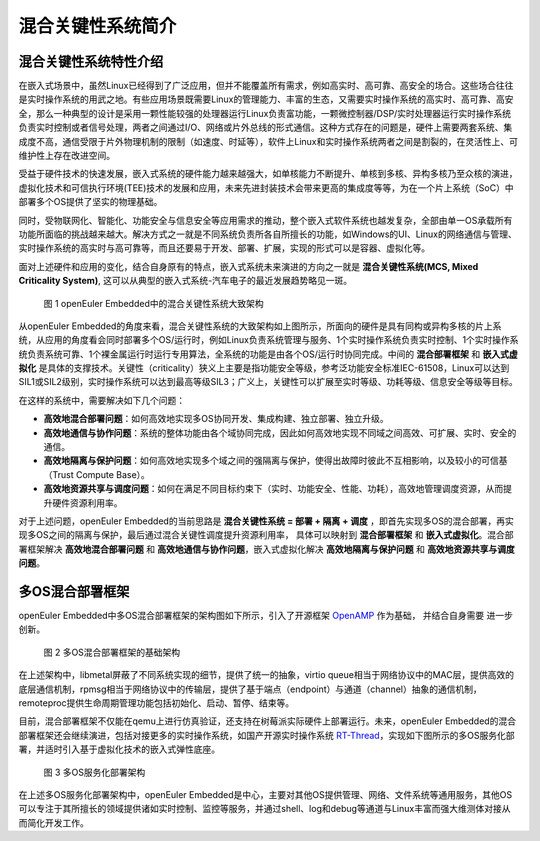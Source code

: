 .. _mica_brief_intro:

混合关键性系统简介
######################


混合关键性系统特性介绍
======================

在嵌入式场景中，虽然Linux已经得到了广泛应用，但并不能覆盖所有需求，例如高实时、高可靠、高安全的场合。这些场合往往是实时操作系统的用武之地。有些应用场景既需要Linux的管理能力、丰富的生态，又需要实时操作系统的高实时、高可靠、高安全，那么一种典型的设计是采用一颗性能较强的处理器运行Linux负责富功能，一颗微控制器/DSP/实时处理器运行实时操作系统负责实时控制或者信号处理，两者之间通过I/O、网络或片外总线的形式通信。这种方式存在的问题是，硬件上需要两套系统、集成度不高，通信受限于片外物理机制的限制（如速度、时延等），软件上Linux和实时操作系统两者之间是割裂的，在灵活性上、可维护性上存在改进空间。

受益于硬件技术的快速发展，嵌入式系统的硬件能力越来越强大，如单核能力不断提升、单核到多核、异构多核乃至众核的演进，虚拟化技术和可信执行环境(TEE)技术的发展和应用，未来先进封装技术会带来更高的集成度等等，为在一个片上系统（SoC）中部署多个OS提供了坚实的物理基础。

同时，受物联网化、智能化、功能安全与信息安全等应用需求的推动，整个嵌入式软件系统也越发复杂，全部由单一OS承载所有功能所面临的挑战越来越大。解决方式之一就是不同系统负责所各自所擅长的功能，如Windows的UI、Linux的网络通信与管理、实时操作系统的高实时与高可靠等，而且还要易于开发、部署、扩展，实现的形式可以是容器、虚拟化等。

面对上述硬件和应用的变化，结合自身原有的特点，嵌入式系统未来演进的方向之一就是 **混合关键性系统(MCS, Mixed Criticality System)**, 这可以从典型的嵌入式系统-汽车电子的最近发展趋势略见一斑。

    .. figure:: ../../../image/mcs/mcs_architecture.png
        :align: center

        图 1 openEuler Embedded中的混合关键性系统大致架构

从openEuler Embedded的角度来看，混合关键性系统的大致架构如上图所示，所面向的硬件是具有同构或异构多核的片上系统，从应用的角度看会同时部署多个OS/运行时，例如Linux负责系统管理与服务、1个实时操作系统负责实时控制、1个实时操作系统负责系统可靠、1个裸金属运行时运行专用算法，全系统的功能是由各个OS/运行时协同完成。中间的 **混合部署框架** 和 **嵌入式虚拟化** 是具体的支撑技术。关键性（criticality）狭义上主要是指功能安全等级，参考泛功能安全标准IEC-61508，Linux可以达到SIL1或SIL2级别，实时操作系统可以达到最高等级SIL3；广义上，关键性可以扩展至实时等级、功耗等级、信息安全等级等目标。

在这样的系统中，需要解决如下几个问题：

* **高效地混合部署问题**：如何高效地实现多OS协同开发、集成构建、独立部署、独立升级。

* **高效地通信与协作问题**：系统的整体功能由各个域协同完成，因此如何高效地实现不同域之间高效、可扩展、实时、安全的通信。

* **高效地隔离与保护问题**：如何高效地实现多个域之间的强隔离与保护，使得出故障时彼此不互相影响，以及较小的可信基（Trust Compute Base）。

* **高效地资源共享与调度问题**：如何在满足不同目标约束下（实时、功能安全、性能、功耗），高效地管理调度资源，从而提升硬件资源利用率。

对于上述问题，openEuler Embedded的当前思路是 **混合关键性系统 = 部署 + 隔离 + 调度** ，即首先实现多OS的混合部署，再实现多OS之间的隔离与保护，最后通过混合关键性调度提升资源利用率， 具体可以映射到 **混合部署框架** 和 **嵌入式虚拟化**。混合部署框架解决 **高效地混合部署问题** 和 **高效地通信与协作问题**，嵌入式虚拟化解决 **高效地隔离与保护问题** 和 **高效地资源共享与调度问题**。


多OS混合部署框架
===================

openEuler Embedded中多OS混合部署框架的架构图如下所示，引入了开源框架 `OpenAMP <https://www.openampproject.org/>`_ 作为基础， 并结合自身需要
进一步创新。

    .. figure:: ../../../image/mcs/openamp_architecture.png
        :align: center

        图 2 多OS混合部署框架的基础架构

在上述架构中，libmetal屏蔽了不同系统实现的细节，提供了统一的抽象，virtio queue相当于网络协议中的MAC层，提供高效的底层通信机制，rpmsg相当于网络协议中的传输层，提供了基于端点（endpoint）与通道（channel）抽象的通信机制，remoteproc提供生命周期管理功能包括初始化、启动、暂停、结束等。

目前，混合部署框架不仅能在qemu上进行仿真验证，还支持在树莓派实际硬件上部署运行。未来，openEuler Embedded的混合部署框架还会继续演进，包括对接更多的实时操作系统，如国产开源实时操作系统 `RT-Thread <https://www.rt-thread.org/>`_，实现如下图所示的多OS服务化部署，并适时引入基于虚拟化技术的嵌入式弹性底座。

    .. figure:: ../../../image/mcs/os_services.png
        :align: center

        图 3 多OS服务化部署架构

在上述多OS服务化部署架构中，openEuler Embedded是中心，主要对其他OS提供管理、网络、文件系统等通用服务，其他OS可以专注于其所擅长的领域提供诸如实时控制、监控等服务，并通过shell、log和debug等通道与Linux丰富而强大维测体对接从而简化开发工作。

